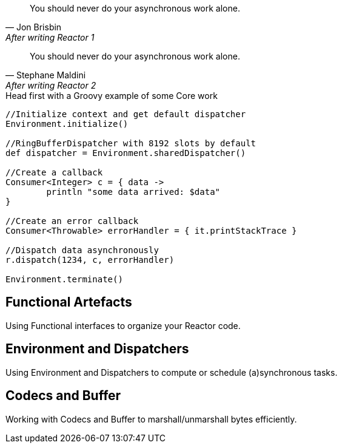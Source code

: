 "You should never do your asynchronous work alone."
-- Jon Brisbin, After writing Reactor 1

"You should never do your asynchronous work alone."
-- Stephane Maldini, After writing Reactor 2

.Head first with a Groovy example of some Core work
[source,groovy]
----
//Initialize context and get default dispatcher
Environment.initialize()

//RingBufferDispatcher with 8192 slots by default
def dispatcher = Environment.sharedDispatcher()

//Create a callback
Consumer<Integer> c = { data ->
        println "some data arrived: $data"
}

//Create an error callback
Consumer<Throwable> errorHandler = { it.printStackTrace }

//Dispatch data asynchronously
r.dispatch(1234, c, errorHandler)

Environment.terminate()
----

[[core-functional]]
== Functional Artefacts
Using Functional interfaces to organize your Reactor code.

[[core-dispatchers]]
== Environment and Dispatchers
Using Environment and Dispatchers to compute or schedule (a)synchronous tasks.

[[core-codecs]]
== Codecs and Buffer
Working with Codecs and Buffer to marshall/unmarshall bytes efficiently.